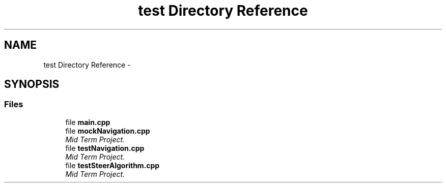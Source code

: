 .TH "test Directory Reference" 3 "Fri Nov 22 2019" "Version 7" "GMock" \" -*- nroff -*-
.ad l
.nh
.SH NAME
test Directory Reference \- 
.SH SYNOPSIS
.br
.PP
.SS "Files"

.in +1c
.ti -1c
.RI "file \fBmain\&.cpp\fP"
.br
.ti -1c
.RI "file \fBmockNavigation\&.cpp\fP"
.br
.RI "\fIMid Term Project\&. \fP"
.ti -1c
.RI "file \fBtestNavigation\&.cpp\fP"
.br
.RI "\fIMid Term Project\&. \fP"
.ti -1c
.RI "file \fBtestSteerAlgorithm\&.cpp\fP"
.br
.RI "\fIMid Term Project\&. \fP"
.in -1c
